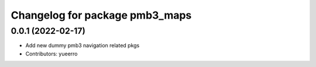 ^^^^^^^^^^^^^^^^^^^^^^^^^^^^^^^
Changelog for package pmb3_maps
^^^^^^^^^^^^^^^^^^^^^^^^^^^^^^^

0.0.1 (2022-02-17)
------------------
* Add new dummy pmb3 navigation related pkgs
* Contributors: yueerro
